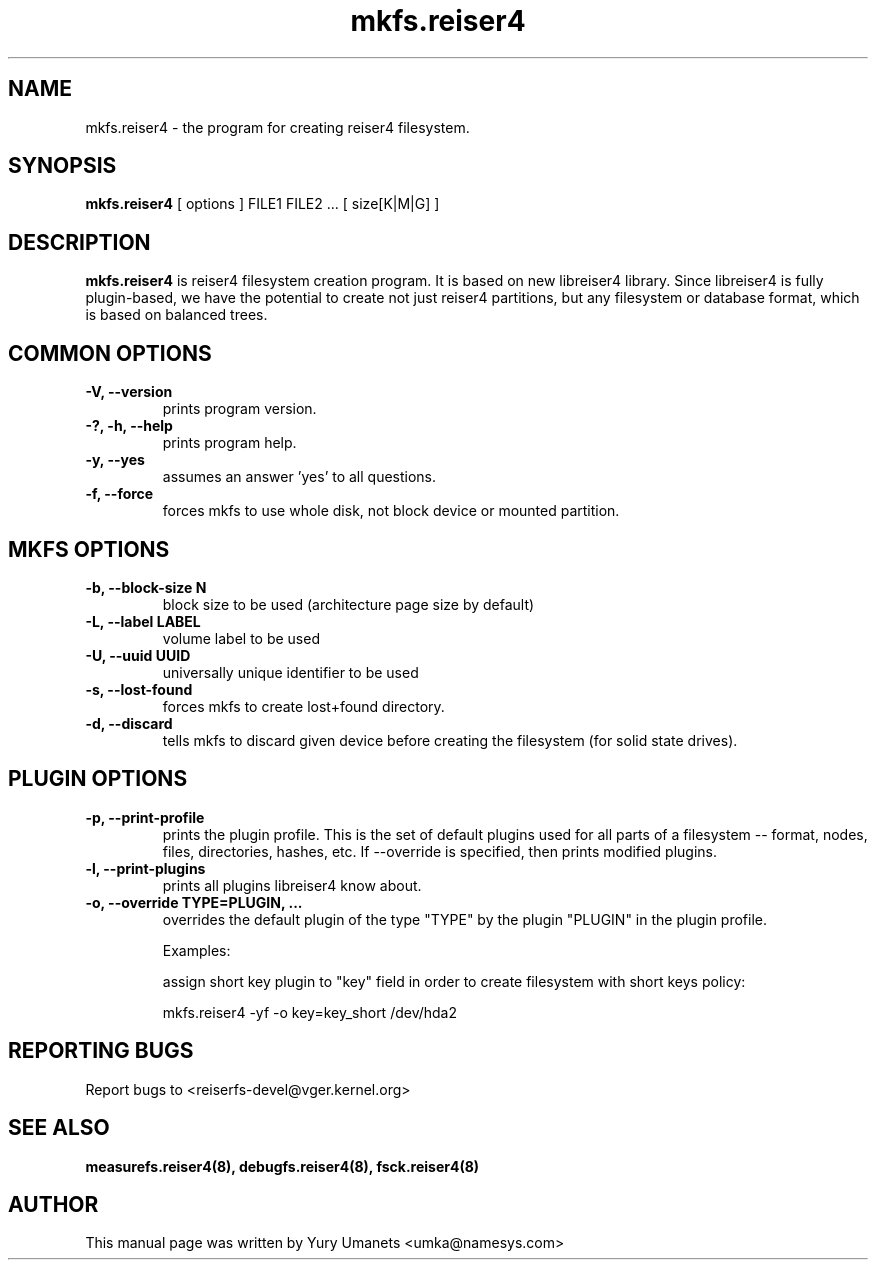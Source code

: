 .\"						Hey, EMACS: -*- nroff -*-
.\" First parameter, NAME, should be all caps
.\" Second parameter, SECTION, should be 1-8, maybe w/ subsection
.\" other parameters are allowed: see man(7), man(1)
.TH mkfs.reiser4 8 "02 Oct, 2002" reiser4progs "reiser4progs manual"
.\" Please adjust this date whenever revising the manpage.
.\"
.\" Some roff macros, for reference:
.\" .nh        disable hyphenation
.\" .hy        enable hyphenation
.\" .ad l      left justify
.\" .ad b      justify to both left and right margins
.\" .nf        disable filling
.\" .fi        enable filling
.\" .br        insert line break
.\" .sp <n>    insert n+1 empty lines
.\" for manpage-specific macros, see man(7)
.SH NAME
mkfs.reiser4 \- the program for creating reiser4 filesystem.
.SH SYNOPSIS
.B mkfs.reiser4
[ options ] FILE1 FILE2 ... [ size[K|M|G] ]
.SH DESCRIPTION
.B mkfs.reiser4
is reiser4 filesystem creation program. It is based on new libreiser4
library. Since libreiser4 is fully plugin-based, we have the potential
to create not just reiser4 partitions, but any filesystem or database
format, which is based on balanced trees.
.SH COMMON OPTIONS
.TP
.B -V, --version
prints program version.
.TP
.B -?, -h, --help
prints program help.
.TP
.B -y, --yes
assumes an answer 'yes' to all questions.
.TP
.B -f, --force
forces mkfs to use whole disk, not block device or mounted partition.
.SH MKFS OPTIONS
.TP
.B -b, --block-size N
block size to be used (architecture page size by default)
.TP
.B -L, --label LABEL
volume label to be used
.TP
.B -U, --uuid UUID
universally unique identifier to be used
.TP
.B -s, --lost-found
forces mkfs to create lost+found directory.
.TP
.B -d, --discard
tells mkfs to discard given device before creating the filesystem (for
solid state drives).
.SH PLUGIN OPTIONS
.TP
.B -p, --print-profile
prints the plugin profile. This is the set of default plugins used for all
parts of a filesystem -- format, nodes, files, directories, hashes, etc. If
--override is specified, then prints modified plugins.
.TP
.B -l, --print-plugins
prints all plugins libreiser4 know about.
.TP
.B -o, --override TYPE=PLUGIN, ...
overrides the default plugin of the type "TYPE" by the plugin "PLUGIN"
in the plugin profile.
.sp 1
Examples:
.sp 1
assign short key plugin to "key" field in order to create filesystem
with short keys policy:
.sp 1
mkfs.reiser4 -yf -o key=key_short /dev/hda2
.RS
.SH REPORTING BUGS
Report bugs to <reiserfs-devel@vger.kernel.org>
.SH SEE ALSO
.BR measurefs.reiser4(8),
.BR debugfs.reiser4(8),
.BR fsck.reiser4(8)
.SH AUTHOR
This manual page was written by Yury Umanets <umka@namesys.com>


